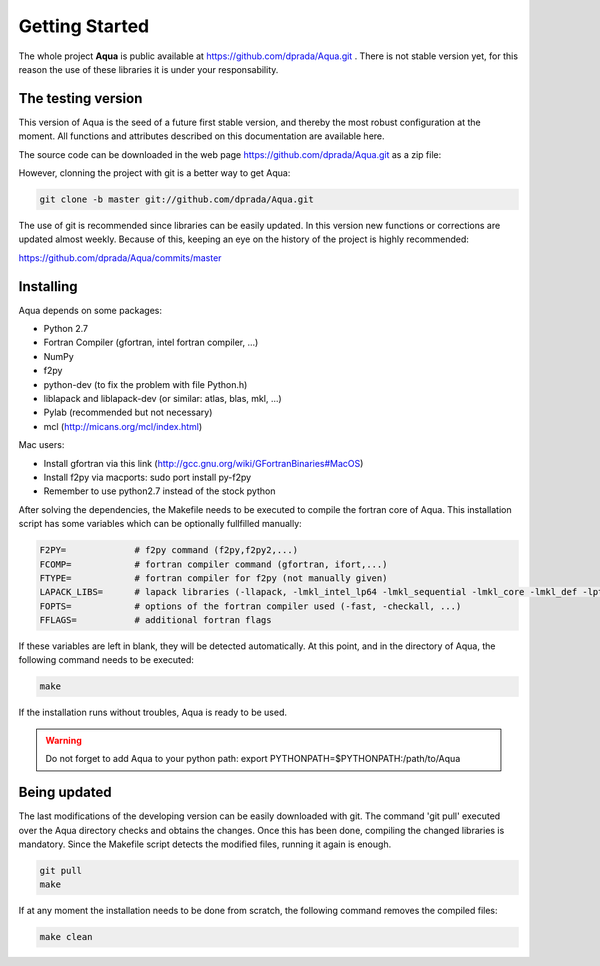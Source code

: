 .. _getting_started_pyn:

***************
Getting Started
***************

The whole project **Aqua** is public available at https://github.com/dprada/Aqua.git .
There is not stable version yet, for this reason the use of these libraries it is under your responsability.


The testing version
===================

This version of Aqua is the seed of a future first stable version, and
thereby the most robust configuration at the moment.
All functions and attributes described on this documentation are available here.

The source code can be downloaded in the web page https://github.com/dprada/Aqua.git as a zip file:

.. image:: _static/screenshot_github.png

However, clonning the project with git is a better way to get Aqua:

.. sourcecode:: bash

   git clone -b master git://github.com/dprada/Aqua.git


The use of git is recommended since libraries can be easily updated.
In this version new functions or corrections are updated almost
weekly. Because of this, keeping an eye on the history of the project
is highly recommended:

https://github.com/dprada/Aqua/commits/master


.. Todo:: In the future the project will be included in easy_install
   or setup.py
   (http://packages.python.org/an_example_pypi_project/setuptools.html#registering-your-project)


Installing
===========

Aqua depends on some packages:

- Python 2.7
- Fortran Compiler (gfortran, intel fortran compiler, ...)
- NumPy
- f2py
- python-dev (to fix the problem with file Python.h)
- liblapack and liblapack-dev (or similar: atlas, blas, mkl, ...)
- Pylab (recommended but not necessary)
- mcl (http://micans.org/mcl/index.html)

Mac users:

- Install gfortran via this link (http://gcc.gnu.org/wiki/GFortranBinaries#MacOS)
- Install f2py via macports: sudo port install py-f2py
- Remember to use python2.7 instead of the stock python



After solving the dependencies, the Makefile needs to be executed to compile the fortran core of Aqua.
This installation script has some variables which can be optionally fullfilled manually:

.. sourcecode:: bash

   F2PY=             # f2py command (f2py,f2py2,...)
   FCOMP=            # fortran compiler command (gfortran, ifort,...)
   FTYPE=            # fortran compiler for f2py (not manually given)
   LAPACK_LIBS=      # lapack libraries (-llapack, -lmkl_intel_lp64 -lmkl_sequential -lmkl_core -lmkl_def -lpthread, ...)
   FOPTS=            # options of the fortran compiler used (-fast, -checkall, ...)
   FFLAGS=           # additional fortran flags

If these variables are left in blank, they will be detected automatically. 
At this point, and in the directory of Aqua, the following command needs to be executed:

.. sourcecode:: bash

   make

If the installation runs without troubles, Aqua is ready to be used.

.. warning:: Do not forget to add Aqua to your python path: export PYTHONPATH=$PYTHONPATH:/path/to/Aqua


Being updated
=============

The last modifications of the developing version can be easily downloaded with git.
The command 'git pull' executed over the Aqua directory checks and obtains the changes.
Once this has been done, compiling the changed libraries is mandatory. 
Since the Makefile script detects the modified files, running it again is enough.

.. sourcecode:: bash

   git pull
   make


If at any moment the installation needs to be done from scratch, the
following command removes the compiled files:

.. sourcecode:: bash

   make clean

